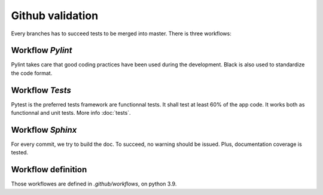 Github validation
=======================================

Every branches has to succeed tests to be merged into master.
There is three workflows:

Workflow `Pylint`
-------------------

Pylint takes care that good coding practices have been used during the development.
Black is also used to standardize the code format.

Workflow `Tests`
------------------

Pytest is the preferred tests framework are functionnal tests. It shall test at least 
60% of the app code. It works both as functionnal and unit tests. More info :doc:`tests`.


Workflow `Sphinx`
--------------------

For every commit, we try to build the doc. To succeed, no warning should be issued.
Plus, documentation coverage is tested.

Workflow definition
-------------------
Those workflowes are defined in `.github/workflows`, on python 3.9.
